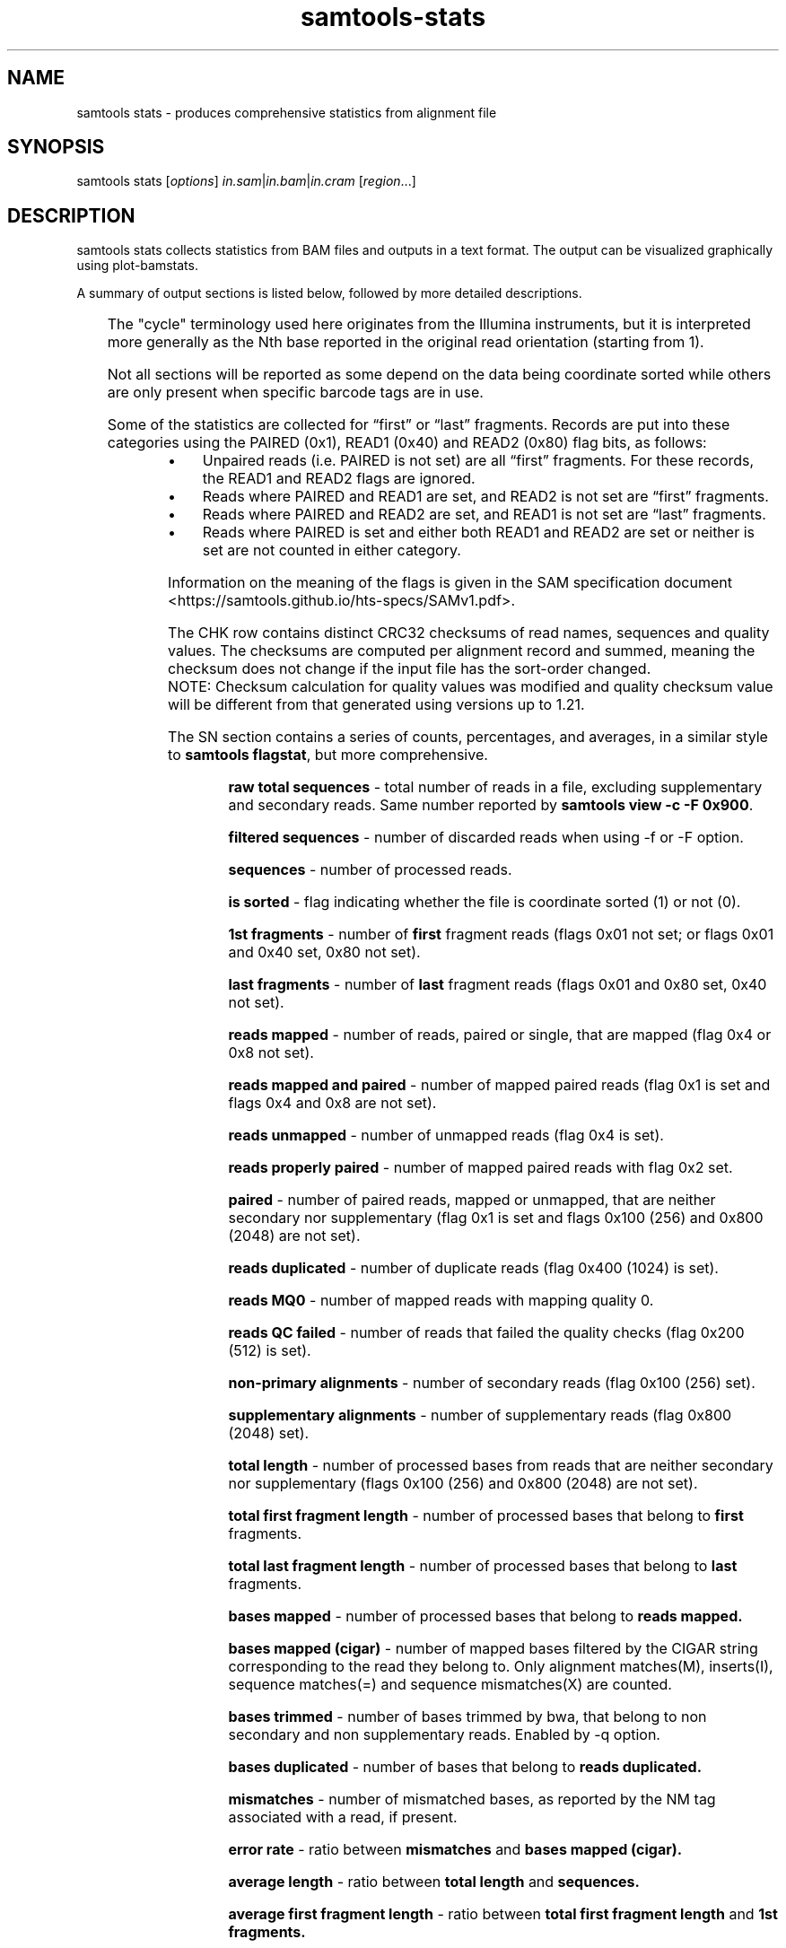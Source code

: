 '\" t
.TH samtools-stats 1 "30 May 2025" "samtools-1.22" "Bioinformatics tools"
.SH NAME
samtools stats \- produces comprehensive statistics from alignment file
.\"
.\" Copyright (C) 2008-2011, 2013-2018, 2020-2021, 2024-2025 Genome Research Ltd.
.\" Portions copyright (C) 2010, 2011 Broad Institute.
.\"
.\" Author: Heng Li <lh3@sanger.ac.uk>
.\" Author: Joshua C. Randall <jcrandall@alum.mit.edu>
.\"
.\" Permission is hereby granted, free of charge, to any person obtaining a
.\" copy of this software and associated documentation files (the "Software"),
.\" to deal in the Software without restriction, including without limitation
.\" the rights to use, copy, modify, merge, publish, distribute, sublicense,
.\" and/or sell copies of the Software, and to permit persons to whom the
.\" Software is furnished to do so, subject to the following conditions:
.\"
.\" The above copyright notice and this permission notice shall be included in
.\" all copies or substantial portions of the Software.
.\"
.\" THE SOFTWARE IS PROVIDED "AS IS", WITHOUT WARRANTY OF ANY KIND, EXPRESS OR
.\" IMPLIED, INCLUDING BUT NOT LIMITED TO THE WARRANTIES OF MERCHANTABILITY,
.\" FITNESS FOR A PARTICULAR PURPOSE AND NONINFRINGEMENT. IN NO EVENT SHALL
.\" THE AUTHORS OR COPYRIGHT HOLDERS BE LIABLE FOR ANY CLAIM, DAMAGES OR OTHER
.\" LIABILITY, WHETHER IN AN ACTION OF CONTRACT, TORT OR OTHERWISE, ARISING
.\" FROM, OUT OF OR IN CONNECTION WITH THE SOFTWARE OR THE USE OR OTHER
.\" DEALINGS IN THE SOFTWARE.
.
.\" For code blocks and examples (cf groff's Ultrix-specific man macros)
.de EX

.  in +\\$1
.  nf
.  ft CR
..
.de EE
.  ft
.  fi
.  in

..
.
.SH SYNOPSIS
.PP
samtools stats
.RI [ options ]
.IR in.sam | in.bam | in.cram
.RI [ region ...]

.SH DESCRIPTION
.PP
samtools stats collects statistics from BAM files and outputs in a text format.
The output can be visualized graphically using plot-bamstats.

A summary of output sections is listed below, followed by more
detailed descriptions.

.TS
lb l .
CHK	Checksum
SN	Summary numbers
FFQ	First fragment qualities
LFQ	Last fragment qualities
GCF	GC content of first fragments
GCL	GC content of last fragments
GCC	ACGT content per cycle
GCT	ACGT content per cycle, read oriented
FBC	ACGT content per cycle for first fragments only
FTC	ACGT raw counters for first fragments
LBC	ACGT content per cycle for last fragments only
LTC	ACGT raw counters for last fragments
BCC	ACGT content per cycle for BC barcode
CRC	ACGT content per cycle for CR barcode
OXC	ACGT content per cycle for OX barcode
RXC	ACGT content per cycle for RX barcode
MPC	Mismatch distribution per cycle
QTQ	Quality distribution for BC barcode
CYQ	Quality distribution for CR barcode
BZQ	Quality distribution for OX barcode
QXQ	Quality distribution for RX barcode
IS	Insert sizes
RL	Read lengths
FRL	Read lengths for first fragments only
LRL	Read lengths for last fragments only
MAPQ	Mapping qualities
ID	Indel size distribution
IC	Indels per cycle
COV	Coverage (depth) distribution
GCD	GC-depth
RFS	Reference Statistics
.TE

The "cycle" terminology used here originates from the Illumina
instruments, but it is interpreted more generally as the Nth base
reported in the original read orientation (starting from 1).

Not all sections will be reported as some depend on the data being
coordinate sorted while others are only present when specific barcode
tags are in use.

Some of the statistics are collected for \*(lqfirst\*(rq or \*(lqlast\*(rq
fragments.
Records are put into these categories using the PAIRED (0x1), READ1 (0x40)
and READ2 (0x80) flag bits, as follows:

.IP \(bu 4
Unpaired reads (i.e. PAIRED is not set) are all \*(lqfirst\*(rq fragments.
For these records, the READ1 and READ2 flags are ignored.
.IP \(bu 4
Reads where PAIRED and READ1 are set, and READ2 is not set are \*(lqfirst\*(rq
fragments.
.IP \(bu 4
Reads where PAIRED and READ2 are set, and READ1 is not set are \*(lqlast\*(rq
fragments.
.IP \(bu 4
Reads where PAIRED is set and either both READ1 and READ2 are set or
neither is set are not counted in either category.
.PP
Information on the meaning of the flags is given in the SAM specification
document <https://samtools.github.io/hts-specs/SAMv1.pdf>.

The CHK row contains distinct CRC32 checksums of read names, sequences
and quality values.  The checksums are computed per alignment record
and summed, meaning the checksum does not change if the input file has
the sort-order changed.
.sp .5
NOTE: Checksum calculation for quality values was modified and quality checksum
value will be different from that generated using versions up to 1.21.
.sp
The SN section contains a series of counts, percentages, and averages, in a similar style to
.BR "samtools flagstat" ,
but more comprehensive.

.RS
.B raw total sequences
- total number of reads in a file, excluding supplementary and secondary reads.
Same number reported by
.BR "samtools view -c -F 0x900".

.B filtered sequences
- number of discarded reads when using -f or -F option.

.B sequences
- number of processed reads.

.B is sorted
- flag indicating whether the file is coordinate sorted (1) or not (0).

.B 1st fragments
- number of
.B first
fragment reads (flags 0x01 not set; or flags 0x01
and 0x40 set, 0x80 not set).

.B last fragments
- number of
.B last
fragment reads (flags 0x01 and 0x80 set, 0x40 not set).

.B reads mapped
- number of reads, paired or single, that are mapped (flag 0x4 or 0x8 not set).

.B reads mapped and paired
- number of mapped paired reads (flag 0x1 is set and flags 0x4 and 0x8 are not set).

.B reads unmapped
- number of unmapped reads (flag 0x4 is set).

.B reads properly paired
- number of mapped paired reads with flag 0x2 set.

.B paired
- number of paired reads, mapped or unmapped, that are neither secondary nor supplementary (flag 0x1 is set and flags 0x100 (256) and 0x800 (2048) are not set).

.B reads duplicated
- number of duplicate reads (flag 0x400 (1024) is set).

.B reads MQ0
- number of mapped reads with mapping quality 0.

.B reads QC failed
- number of reads that failed the quality checks (flag 0x200 (512) is set).

.B non-primary alignments
- number of secondary reads (flag 0x100 (256) set).

.B supplementary alignments
- number of supplementary reads (flag 0x800 (2048) set).

.B total length
- number of processed bases from reads that are neither secondary nor supplementary (flags 0x100 (256) and 0x800 (2048) are not set).

.B total first fragment length
- number of processed bases that belong to
.BR "first " fragments.

.B total last fragment length
- number of processed bases that belong to
.BR "last " fragments.

.B bases mapped
- number of processed bases that belong to
.B reads mapped.

.B bases mapped (cigar)
- number of mapped bases filtered by the CIGAR string corresponding to the read they belong to. Only alignment matches(M), inserts(I), sequence matches(=) and sequence mismatches(X) are counted.

.B bases trimmed
- number of bases trimmed by bwa, that belong to non secondary and non supplementary reads. Enabled by -q option.

.B bases duplicated
- number of bases that belong to
.B reads duplicated.

.B mismatches
- number of mismatched bases, as reported by the NM tag associated with a read, if present.

.B error rate
- ratio between
.B mismatches
and
.B bases mapped (cigar).

.B average length
- ratio between
.B total length
and
.B sequences.

.B average first fragment length
- ratio between
.B total first fragment length
and
.B 1st fragments.

.B average last fragment length
- ratio between
.B total last fragment length
and
.B last fragments.

.B maximum length
- length of the longest read (includes hard-clipped bases).

.B maximum first fragment length
- length of the longest
.B first
fragment read (includes hard-clipped bases).

.B maximum last fragment length
- length of the longest
.B last
fragment read (includes hard-clipped bases).

.B average quality
- ratio between the sum of base qualities and
.B total length.

.B insert size average
- the average absolute template length for paired and mapped reads.

.B insert size standard deviation
- standard deviation for the average template length distribution.

.B inward oriented pairs
- number of paired reads with flag 0x40 (64) set and flag 0x10 (16) not set or with flag 0x80 (128) set and flag 0x10 (16) set.

.B outward oriented pairs
- number of paired reads with flag 0x40 (64) set and flag 0x10 (16) set or with flag 0x80 (128) set and flag 0x10 (16) not set.

.B pairs with other orientation
- number of paired reads that don't fall in any of the above two categories.

.B pairs on different chromosomes
- number of pairs where one read is on one chromosome and the pair read is on a different chromosome.

.B percentage of properly paired reads
- percentage of
.B reads properly paired
out of
.B sequences.

.B bases inside the target
- number of bases inside the target region(s) (when a target file is specified with -t option).

.B percentage of target genome with coverage > VAL
- percentage of target bases with a coverage larger than VAL. By default, VAL is 0, but a custom value can be supplied by the user with -g option.
.RE


The FFQ and LFQ sections report the quality distribution per
first/last fragment and per cycle number.  They have one row per cycle
(reported as the first column after the FFQ/LFQ key) with remaining
columns being the observed integer counts per quality value, starting
at quality 0 in the left-most row and ending at the largest observed
quality.  Thus each row forms its own quality distribution and any
cycle specific quality artefacts can be observed.

GCF and GCL report the total GC content of each fragment, separated
into first and last fragments.  The columns show the GC percentile
(between 0 and 100) and an integer count of fragments at that
percentile.

GCC, FBC and LBC report the nucleotide content per cycle either combined
(GCC) or split into first (FBC) and last (LBC) fragments.  The columns
are cycle number (integer), and percentage counts for A, C, G, T, N
and other (typically containing ambiguity codes) normalised against
the total counts of A, C, G and T only (excluding N and other).

GCT offers a similar report to GCC, but whereas GCC counts nucleotides
as they appear in the SAM output (in reference orientation), GCT takes into
account whether a nucleotide belongs to a reverse complemented read and counts
it in the original read orientation.
If there are no reverse complemented reads in a file, the GCC and GCT reports
will be identical.

FTC and LTC report the total numbers of nucleotides for first and last
fragments, respectively. The columns are the raw counters for A, C, G,
T and N bases.

MPC reports the number of mismatches per cycle and per quality value.
The MPC statistics are only included when a reference is specified via
the \fB-r\fR option.  There is one row per cycle number.  Each row
includes the cycle number, the number of N bases (not counted in the
per-qual columns), followed by one column per quality value (starting
at zero and incrementing by one each time) listing the number of non-N
mismatches with that quality.  A mismatch is defined as an ACGT
sequence base mismatching an ACGT reference base.  Ambiguity codes are
ignored (except for sequence N as mentioned above, which is counted
even when the reference is also N).

BCC, CRC, OXC and RXC are the barcode equivalent of GCC, showing
nucleotide content for the barcode tags BC, CR, OX and RX respectively.
Their quality values distributions are in the QTQ, CYQ, BZQ and
QXQ sections, corresponding to the BC/QT, CR/CY, OX/BZ and RX/QX SAM
format sequence/quality tags.  These quality value distributions
follow the same format used in the FFQ and LFQ sections. All these
section names are followed by a number (1 or 2), indicating that the
stats figures below them correspond to the first or second barcode (in
the case of dual indexing). Thus, these sections will appear as BCC1,
CRC1, OXC1 and RXC1, accompanied by their quality correspondents QTQ1,
CYQ1, BZQ1 and QXQ1. If a separator is present in the barcode sequence
(usually a hyphen), indicating dual indexing, then sections ending in
"2" will also be reported to show the second tag statistics (e.g. both
BCC1 and BCC2 are present).

IS reports insert size distributions with one row per size, reported
in the first column, with subsequent columns for the frequency of
total pairs, inward oriented pairs, outward orient pairs and other
orientation pairs.  The \fB-i\fR option specifies the maximum insert
size reported.

RL reports the distribution for all read lengths, with one row per
observed length (up to the maximum specified by the \fB-l\fR option).
Columns are read length and frequency.  FRL and LRL contains the same
information separated into first and last fragments.

MAPQ reports the mapping qualities for the mapped reads, ignoring the
duplicates, supplementary, secondary and failing quality reads.

ID reports the distribution of indel sizes, with one row per observed
size. The columns are size, frequency of insertions at that size and
frequency of deletions at that size.

IC reports the frequency of indels occurring per cycle, broken down by
both insertion / deletion and by first / last read.  Note for
multi-base indels this only counts the first base location.  Columns
are cycle, number of insertions in first fragments, number of
insertions in last fragments, number of deletions in first fragments,
and number of deletions in last fragments.

COV reports a distribution of the alignment depth per covered
reference site.  For example an average depth of 50 would ideally
result in a normal distribution centred on 50, but the presence of
repeats or copy-number variation may reveal multiple peaks at
approximate multiples of 50.  The first column is an inclusive
coverage range in the form of \fB[\fImin\fB-\fImax\fB]\fR.  The next
columns are a repeat of the \fImax\fRimum portion of the depth range
(now as a single integer) and the frequency that depth range was
observed.  The minimum, maximum and range step size are controlled by
the \fB-c\fR option.  Depths above and below the minimum and maximum
are reported with ranges \fB[<\fImin\fB]\fR and \fB[\fImax\fB<]\fR.

GCD reports the GC content of the reference data aligned against per
alignment record, with one row per observed GC percentage reported as
the first column and sorted on this column.  The second column is a
total sequence percentile, as a running total (ending at 100%).  The
first and second columns may be used to produce a simple distribution
of GC content.  Subsequent columns list the coverage depth at 10th,
25th, 50th, 75th and 90th GC percentiles for this specific GC
percentage, revealing any GC bias in mapping.  These columns are
averaged depths, so are floating point with no maximum value.

RFS reports the statistics of the reference data. The 1st line gives the overall
statistics of reference data in the report. It gives the total no. of targets in
the input file, the no. of targets covered in the report, average GC content,
minimum, maximum, average and total lengths of targets covered in the report.
The 2nd line onwards gives the statistics about targets covered. Targets covered
are given by the
.BR -t
option and in the absence of it, by the regions specified. When neither of these
are present, all the targets in input file are considered. It gives the name of
target, length, GC content and number of unknown bases. For GC content and no. of
unknown bases, reference file
.RB ( -r \ option)
is required and in the absence of it, will have -1 as value. The lengths are from
the region specification and from file header.

.SH OPTIONS
.TP 8
.BI "-c, --coverage " MIN , MAX , STEP
Set coverage distribution to the specified range (MIN, MAX, STEP all given as integers)
[1,1000,1]
.TP
.B -d, --remove-dups
Exclude from statistics reads marked as duplicates
.TP
.BI "-f, --required-flag "  STR "|" INT
Required flag, 0 for unset. See also `samtools flags`
[0]
.TP
.BI "-F, --filtering-flag " STR "|" INT
Filtering flag, 0 for unset. See also `samtools flags`
[0]
.TP
.BI "--GC-depth " FLOAT
the size of GC-depth bins (decreasing bin size increases memory requirement)
[2e4]
.TP
.B -h, --help
This help message
.TP
.BI "-i, --insert-size " INT
Maximum insert size
[8000]
.TP
.BI "-I, --id " STR
Include only listed read group or sample name
[]
.TP
.BI "-l, --read-length " INT
Include in the statistics only reads with the given read length
[-1]
.TP
.BI "-m, --most-inserts " FLOAT
Report only the main part of inserts
[0.99]
.TP
.BI "-P, --split-prefix " STR
A path or string prefix to prepend to filenames output when creating
categorised statistics files with
.BR -S / --split .
[input filename]
.TP
.BI "-q, --trim-quality " INT
The BWA trimming parameter
[0]
.TP
.BI "-r, --ref-seq " FILE
Reference sequence (required for GC-depth and mismatches-per-cycle calculation).
[]
.TP
.BI "-S, --split " TAG
In addition to the complete statistics, also output categorised statistics
based on the tagged field
.I TAG
(e.g., use
.B --split RG
to split into read groups).

Categorised statistics are written to files named
.RI < prefix >_< value >.bamstat,
where
.I prefix
is as given by
.B --split-prefix
(or the input filename by default) and
.I value
has been encountered as the specified tagged field's value in one or more
alignment records.
.TP
.BI "-t, --target-regions " FILE
Do stats in these regions only. Tab-delimited file chr,from,to, 1-based, inclusive.
[]
.TP
.B "-x, --sparse"
Suppress outputting IS rows where there are no insertions.
.TP
.B "-p, --remove-overlaps"
Remove overlaps of paired-end reads from coverage and base count computations.
.TP
.BI "-g, --cov-threshold " INT
Only bases with coverage above this value will be included in the target percentage computation [0]
.TP
.B "-X"
If this option is set, it will allows user to specify customized index file location(s) if the data
folder does not contain any index file.
Example usage: samtools stats [options] -X /data_folder/data.bam /index_folder/data.bai chrM:1-10
.TP
.BI "-@, --threads " INT
Number of input/output compression threads to use in addition to main thread [0].
.TP
.BI "--ref-stats " INT
Create statistics on reference data, 0 to disable and 1 to enable [0].
.TP
.BI "--ref-stats-chunk " INT
Number of reference bases to read at a time, in Mbs [1].

.SH AUTHOR
.PP
Written by Petr Danacek with major modifications by Nicholas Clarke,
Martin Pollard, Josh Randall, and Valeriu Ohan, all from the Sanger Institute.

.SH SEE ALSO
.IR samtools (1),
.IR samtools-flagstat (1),
.IR samtools-idxstats (1)
.PP
Samtools website: <http://www.htslib.org/>
